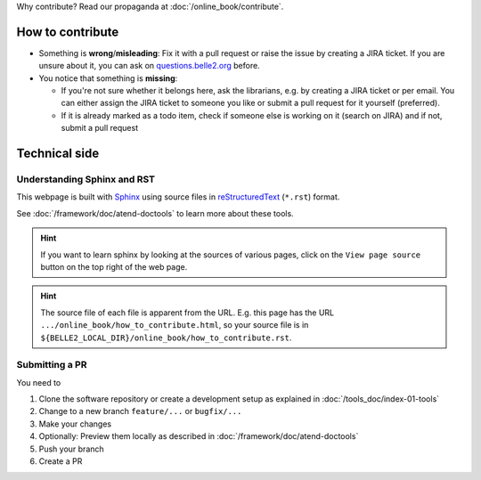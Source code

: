 .. _onlinebook_how_to_contribute:

Why contribute? Read our propaganda at :doc:`/online_book/contribute`.

How to contribute
=================

* Something is **wrong**/**misleading**: Fix it with a pull request or raise the issue by creating a JIRA ticket.
  If you are unsure about it, you can ask on `questions.belle2.org <https://questions.belle2.org>`_ before.
* You notice that something is **missing**: 
  
  * If you're not sure whether it belongs here, ask the librarians, e.g. by creating a JIRA ticket
    or per email. You can either assign the JIRA ticket to someone you like or submit a pull request for it yourself (preferred).
  * If it is already marked as a todo item, check if someone else is working on it (search on JIRA) and if not,
    submit a pull request

Technical side
==============

Understanding Sphinx and RST
----------------------------

This webpage is built with Sphinx_ using source files in reStructuredText_ (``*.rst``) format. 

.. _Sphinx: https://www.sphinx-doc.org/en/master/
.. _reStructuredText: https://docutils.sourceforge.io/rst.html

See :doc:`/framework/doc/atend-doctools` to learn more about these tools.

.. hint::
   If you want to learn sphinx by looking at the sources of various pages, 
   click on the ``View page source`` button on the
   top right of the web page. 

.. hint::
   The source file of each file is apparent from the URL. E.g. this page
   has the URL ``.../online_book/how_to_contribute.html``, so your source
   file is in ``${BELLE2_LOCAL_DIR}/online_book/how_to_contribute.rst``.

Submitting a PR
---------------

You need to 

1. Clone the software repository or create a development setup as explained in
   :doc:`/tools_doc/index-01-tools`
2. Change to a new branch ``feature/...`` or ``bugfix/...``
3. Make your changes
4. Optionally: Preview them locally as described in :doc:`/framework/doc/atend-doctools`
5. Push your branch
6. Create a PR


